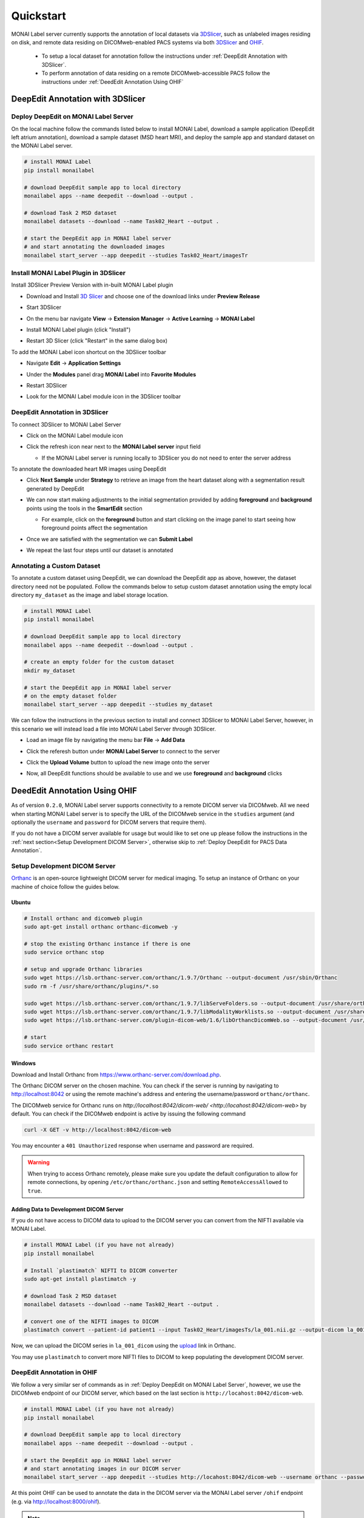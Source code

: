 ==========
Quickstart
==========

MONAI Label server currently supports the annotation of local datasets via `3DSlicer <https://www.slicer.org/>`_, such as unlabeled images 
residing on disk, and remote data residing on DICOMweb-enabled PACS systems via both `3DSlicer <https://www.slicer.org/>`_ and `OHIF <https://ohif.org/>`_.

  * To setup a local dataset for annotation follow the instructions under :ref:`DeepEdit Annotation with 3DSlicer`.
  * To perform annotation of data residing on a remote DICOMweb-accessible PACS follow the instructions under :ref:`DeedEdit Annotation Using OHIF`

.. _DeepEdit Annotation with 3DSlicer:

DeepEdit Annotation with 3DSlicer
=================================

.. _Deploy DeepEdit on MONAI Label Server:

Deploy DeepEdit on MONAI Label Server
-------------------------------------

On the local machine follow the commands listed below to install MONAI Label, download
a sample application (DeepEdit left atrium annotation), download a sample dataset (MSD
heart MRI), and deploy the sample app and standard dataset on the MONAI Label server.

.. code-block:: bash
  
  # install MONAI Label
  pip install monailabel

  # download DeepEdit sample app to local directory
  monailabel apps --name deepedit --download --output .

  # download Task 2 MSD dataset
  monailabel datasets --download --name Task02_Heart --output .
  
  # start the DeepEdit app in MONAI label server
  # and start annotating the downloaded images
  monailabel start_server --app deepedit --studies Task02_Heart/imagesTr


Install MONAI Label Plugin in 3DSlicer
--------------------------------------

Install 3DSlicer Preview Version with in-built MONAI Label plugin

- Download and Install `3D Slicer <https://download.slicer.org/>`_ and choose one of the download links under **Preview Release**
- Start 3DSlicer
- On the menu bar navigate **View** -> **Extension Manager** -> **Active Learning** -> **MONAI Label**

  .. image:: ../images/quickstart/3dslicer-extensions-manager.png
    :alt: 3DSlicer Extensions Manager
    :width: 600

- Install MONAI Label plugin (click "Install")
- Restart 3D Slicer (click "Restart" in the same dialog box)

To add the MONAI Label icon shortcut on the 3DSlicer toolbar

- Navigate **Edit** -> **Application Settings**
- Under the **Modules** panel drag **MONAI Label** into **Favorite Modules**

  .. image:: ../images/quickstart/monai-label-plugin-favorite-modules-1.png
    :alt: MONAI Label Favorite Module
    :width: 600

- Restart 3DSlicer
- Look for the MONAI Label module icon |MLIcon| in the 3DSlicer toolbar

.. |MLIcon| image:: ../images/quickstart/MONAILabel.png
  :width: 20

.. _DeepEdit Annotation in 3DSlicer:

DeepEdit Annotation in 3DSlicer
-------------------------------

To connect 3DSlicer to MONAI Label Server

- Click on the MONAI Label module icon
- Click the refresh icon near next to the **MONAI Label server** input field
  
  - If the MONAI Label server is running locally to 3DSlicer you do not need to enter the server address
  
  .. image:: ../images/quickstart/monai-label-iconinput-field-refresh.png
    :alt: MONAI Label Refresh Button

To annotate the downloaded heart MR images using DeepEdit

- Click **Next Sample** under **Strategy** to retrieve an image from the heart dataset along with a segmentation result generated by DeepEdit

  .. image:: ../images/quickstart/next-sample.png
    :alt: Next Sample

- We can now start making adjustments to the initial segmentation provided by adding **foreground** and **background** points using the tools in the **SmartEdit** section
  
  - For example, click on the **foreground** button and start clicking on the image panel to start seeing how foreground points affect the segmentation

  .. image:: ../images/quickstart/monai-smartedit-section.png
    :alt: MONAI Label SmartEdit

- Once we are satisfied with the segmentation we can **Submit Label**

  .. image:: ../images/quickstart/next-sample.png
    :alt: MONAI Label Submit Label Button

- We repeat the last four steps until our dataset is annotated

Annotating a Custom Dataset
---------------------------

To annotate a custom dataset using DeepEdit, we can download the DeepEdit app as above,
however, the dataset directory need not be populated. Follow the commands below to setup
custom dataset annotation using the empty local directory ``my_dataset`` as the image and
label storage location.

.. code-block:: bash
  
  # install MONAI Label
  pip install monailabel

  # download DeepEdit sample app to local directory
  monailabel apps --name deepedit --download --output .

  # create an empty folder for the custom dataset
  mkdir my_dataset
  
  # start the DeepEdit app in MONAI label server
  # on the empty dataset folder
  monailabel start_server --app deepedit --studies my_dataset

We can follow the instructions in the previous section to install and connect 3DSlicer to MONAI
Label Server, however, in this scenario we will instead load a file into MONAI Label Server *through*
3DSlicer.

- Load an image file by navigating the menu bar **File** -> **Add Data**
- Click the referesh button under **MONAI Label Server** to connect to the server
- Click the **Upload Volume** button to upload the new image onto the server

  .. image:: ../images/quickstart/uploadnew-image-icon.png
    :alt: MONAI Label Upload Image

- Now, all DeepEdit functions should be available to use and we use **foreground** and **background** clicks


.. _DeedEdit Annotation Using OHIF:

DeedEdit Annotation Using OHIF
==============================

As of version ``0.2.0``, MONAI Label server supports connectivity to a remote DICOM server via DICOMweb. All we need
when starting MONAI Label server is to specify the URL of the DICOMweb service in the ``studies`` argument (and optionally
the ``username`` and ``password`` for DICOM servers that require them). 

If you do not have a DICOM server available for usage but would like to set one up please follow the instructions in the 
:ref:`next section<Setup Development DICOM Server>`, otherwise skip to 
:ref:`Deploy DeepEdit for PACS Data Annotation`.

.. _Setup Development DICOM Server:

Setup Development DICOM Server
------------------------------

`Orthanc <https://www.orthanc-server.com/>`_ is an open-source lightweight DICOM server for medical imaging. To setup an
instance of Orthanc on your machine of choice follow the guides below.

Ubuntu
******

.. code-block:: bash
  
  # Install orthanc and dicomweb plugin
  sudo apt-get install orthanc orthanc-dicomweb -y

  # stop the existing Orthanc instance if there is one
  sudo service orthanc stop

  # setup and upgrade Orthanc libraries
  sudo wget https://lsb.orthanc-server.com/orthanc/1.9.7/Orthanc --output-document /usr/sbin/Orthanc
  sudo rm -f /usr/share/orthanc/plugins/*.so

  sudo wget https://lsb.orthanc-server.com/orthanc/1.9.7/libServeFolders.so --output-document /usr/share/orthanc/plugins/libServeFolders.so
  sudo wget https://lsb.orthanc-server.com/orthanc/1.9.7/libModalityWorklists.so --output-document /usr/share/orthanc/plugins/libModalityWorklists.so
  sudo wget https://lsb.orthanc-server.com/plugin-dicom-web/1.6/libOrthancDicomWeb.so --output-document /usr/share/orthanc/plugins/libOrthancDicomWeb.so

  # start 
  sudo service orthanc restart


Windows
*******

Download and Install Orthanc from `https://www.orthanc-server.com/download.php <https://www.orthanc-server.com/download.php>`_.

The Orthanc DICOM server on the chosen machine. You can check if the server is running
by navigating to `http://localhost:8042 <http://localhost:8042>`_ or using the remote machine's address and entering
the username/password ``orthanc/orthanc``.

The DICOMweb service for Orthanc runs on `http://localhost:8042/dicom-web/ <http://locahost:8042/dicom-web>` by default. You can check if the DICOMweb
endpoint is active by issuing the following command

.. code-block:: bash

  curl -X GET -v http://localhost:8042/dicom-web

You may encounter a ``401 Unauthorized`` response when username and password are required.

.. warning::
  When trying to access Orthanc remotely, please make sure you update the default configuration to allow for remote connections, by opening
  ``/etc/orthanc/orthanc.json`` and setting ``RemoteAccessAllowed`` to ``true``.


Adding Data to Development DICOM Server
*******************************************

If you do not have access to DICOM data to upload to the DICOM server you can convert from the NIFTI available via MONAI Label.

.. code-block:: bash

  # install MONAI Label (if you have not already)
  pip install monailabel

  # Install `plastimatch` NIFTI to DICOM converter 
  sudo apt-get install plastimatch -y

  # download Task 2 MSD dataset
  monailabel datasets --download --name Task02_Heart --output .

  # convert one of the NIFTI images to DICOM
  plastimatch convert --patient-id patient1 --input Task02_Heart/imagesTs/la_001.nii.gz --output-dicom la_001_dicom

Now, we can upload the DICOM series in ``la_001_dicom`` using the `upload <http://127.0.0.1:8042/app/explorer.html#upload>`_ link in Orthanc.

You may use ``plastimatch`` to convert more NIFTI files to DICOM to keep populating the development DICOM server.

.. _Deploy DeepEdit for PACS Data Annotation:

DeepEdit Annotation in OHIF
---------------------------

We follow a very similar ser of commands as in :ref:`Deploy DeepEdit on MONAI Label Server`, however, we use the DICOMweb
endpoint of our DICOM server, which based on the last section is ``http://locahost:8042/dicom-web``.

.. code-block:: bash
  
  # install MONAI Label (if you have not already)
  pip install monailabel

  # download DeepEdit sample app to local directory
  monailabel apps --name deepedit --download --output .

  # start the DeepEdit app in MONAI label server
  # and start annotating images in our DICOM server
  monailabel start_server --app deepedit --studies http://locahost:8042/dicom-web --username orthanc --password orthanc


At this point OHIF can be used to annotate the data in the DICOM server via the MONAI Label server ``/ohif`` endpoint 
(e.g. via `http://localhost:8000/ohif <http://localhost:8000/ohif>`_).

.. note::

  Here, user may also perform annotation using 3DSlicer by following the same instructions as in section :ref:`DeepEdit Annotation in 3DSlicer`.
